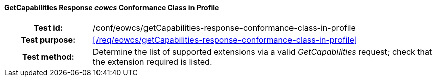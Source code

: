 ==== GetCapabilities Response _eowcs_ Conformance Class in Profile
[cols=">20h,<80d",width="100%"]
|===
|Test id: |/conf/eowcs/getCapabilities-response-conformance-class-in-profile
|Test purpose: |<</req/eowcs/getCapabilities-response-conformance-class-in-profile>>
|Test method:
a|
Determine the list of supported extensions via a valid _GetCapabilities_
request; check that the extension required is listed.
|===
